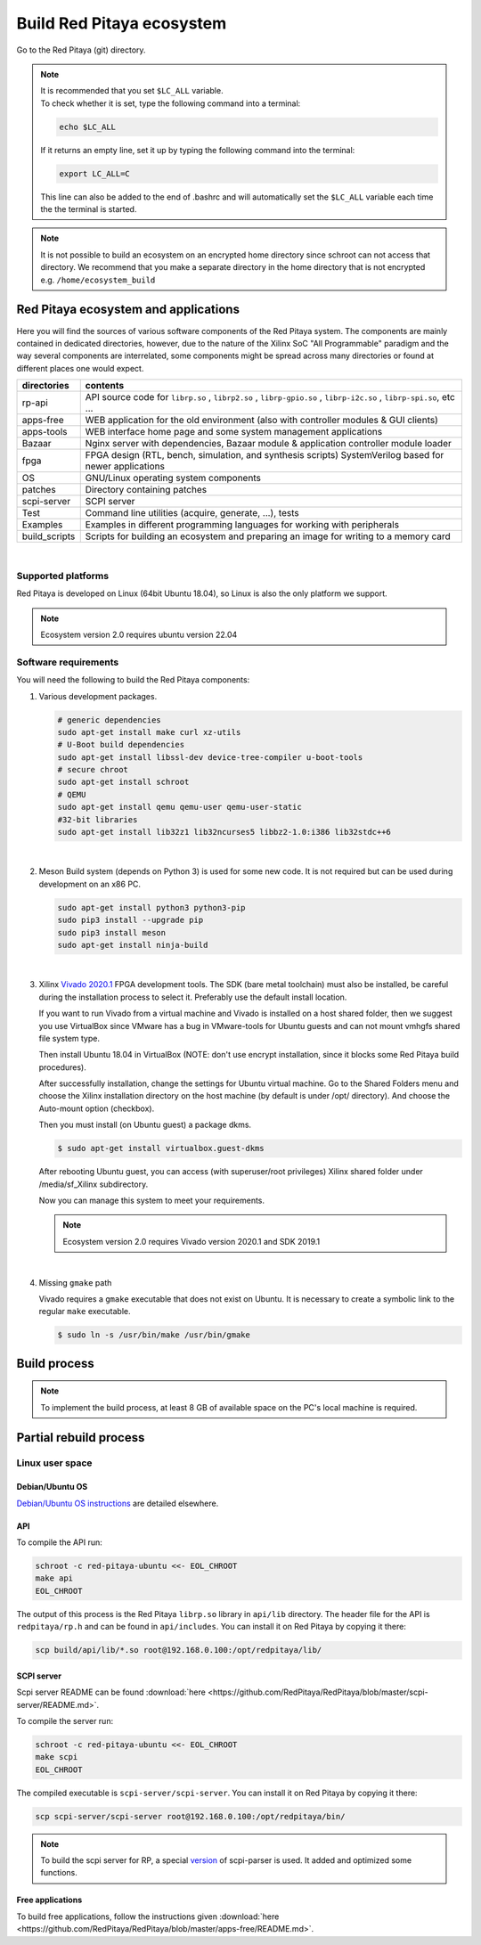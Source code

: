 .. _ecosystem:

##########################
Build Red Pitaya ecosystem
##########################

Go to the Red Pitaya (git) directory.

.. note::
   
   | It is recommended that you set ``$LC_ALL`` variable.
   | To check whether it is set, type the following command into a terminal:
   
   .. code-block:: shell-session
      
       echo $LC_ALL

   If it returns an empty line, set it up by typing the following command into the terminal:

   .. code-block:: shell-session
      
       export LC_ALL=C
   
   This line can also be added to the end of .bashrc and will automatically set the ``$LC_ALL`` variable each time the 
   the terminal is started.

   
.. note::
    
    It is not possible to build an ecosystem on an encrypted home directory since schroot can not access that 
    directory. We recommend that you make a separate directory in the home directory that is not encrypted e.g. 
    ``/home/ecosystem_build``

       
=====================================
Red Pitaya ecosystem and applications
=====================================

Here you will find the sources of various software components of the
Red Pitaya system. The components are mainly contained in dedicated
directories, however, due to the nature of the Xilinx SoC "All 
Programmable" paradigm and the way several components are interrelated,
some components might be spread across many directories or found at
different places one would expect.


+--------------+-------------------------------------------------------------------------------------------------------------------------------------------------+
| directories  | contents                                                                                                                                        |
+==============+=================================================================================================================================================+
| rp-api       | API source code for ``librp.so`` , ``librp2.so`` , ``librp-gpio.so`` , ``librp-i2c.so`` , ``librp-spi.so``, etc ...                             |
+--------------+-------------------------------------------------------------------------------------------------------------------------------------------------+
| apps-free    | WEB application for the old environment (also with controller modules & GUI clients)                                                            |
+--------------+-------------------------------------------------------------------------------------------------------------------------------------------------+
| apps-tools   | WEB interface home page and some system management applications                                                                                 |
+--------------+-------------------------------------------------------------------------------------------------------------------------------------------------+
| Bazaar       | Nginx server with dependencies, Bazaar module & application controller module loader                                                            |
+--------------+-------------------------------------------------------------------------------------------------------------------------------------------------+
| fpga         | FPGA design (RTL, bench, simulation, and synthesis scripts) SystemVerilog based for newer applications                                          |
+--------------+-------------------------------------------------------------------------------------------------------------------------------------------------+
| OS           | GNU/Linux operating system components                                                                                                           |
+--------------+-------------------------------------------------------------------------------------------------------------------------------------------------+
| patches      | Directory containing patches                                                                                                                    |
+--------------+-------------------------------------------------------------------------------------------------------------------------------------------------+
| scpi-server  | SCPI server                                                                                                                                     |
+--------------+-------------------------------------------------------------------------------------------------------------------------------------------------+
| Test         | Command line utilities (acquire, generate, ...), tests                                                                                          |
+--------------+-------------------------------------------------------------------------------------------------------------------------------------------------+
| Examples     | Examples in different programming languages for working with peripherals                                                                        |
+--------------+-------------------------------------------------------------------------------------------------------------------------------------------------+
| build_scripts| Scripts for building an ecosystem and preparing an image for writing to a memory card                                                           |
+--------------+-------------------------------------------------------------------------------------------------------------------------------------------------+

|

-------------------
Supported platforms
-------------------

Red Pitaya is developed on Linux (64bit Ubuntu 18.04),
so Linux is also the only platform we support.

.. note::

   Ecosystem version 2.0 requires ubuntu version 22.04


.. _sys-req-label:

---------------------
Software requirements
---------------------

You will need the following to build the Red Pitaya components:

1. Various development packages.

   .. code-block:: shell-session

      # generic dependencies
      sudo apt-get install make curl xz-utils
      # U-Boot build dependencies
      sudo apt-get install libssl-dev device-tree-compiler u-boot-tools
      # secure chroot
      sudo apt-get install schroot
      # QEMU
      sudo apt-get install qemu qemu-user qemu-user-static
      #32-bit libraries
      sudo apt-get install lib32z1 lib32ncurses5 libbz2-1.0:i386 lib32stdc++6

|

2. Meson Build system (depends on Python 3) is used for some new code.
   It is not required but can be used during development on an x86 PC.

   .. code-block:: shell-session

      sudo apt-get install python3 python3-pip
      sudo pip3 install --upgrade pip
      sudo pip3 install meson
      sudo apt-get install ninja-build

|

3. Xilinx `Vivado 2020.1 <http://www.xilinx.com/support/download.html>`_ FPGA development tools.
   The SDK (bare metal toolchain) must also be installed, be careful during the installation process to select it.
   Preferably use the default install location.

   If you want to run Vivado from a virtual machine and Vivado is installed on a host shared
   folder, then we suggest you use VirtualBox since VMware has a bug in VMware-tools
   for Ubuntu guests and can not mount vmhgfs shared file system type.

   Then install Ubuntu 18.04 in VirtualBox (NOTE: don't use encrypt installation, 
   since it blocks some Red Pitaya build procedures).

   After successfully installation, change the settings for Ubuntu virtual machine.
   Go to the Shared Folders menu and choose the Xilinx installation directory on the host machine
   (by default is under /opt/ directory). And choose the Auto-mount option (checkbox).

   Then you must install (on Ubuntu guest) a package dkms.

   .. code-block:: shell-session

      $ sudo apt-get install virtualbox.guest-dkms

   After rebooting Ubuntu guest, you can access (with superuser/root privileges) Xilinx shared
   folder under /media/sf_Xilinx subdirectory.

   Now you can manage this system to meet your requirements.

   .. note::

      Ecosystem version 2.0 requires Vivado version 2020.1 and SDK 2019.1

|

4. Missing ``gmake`` path

   Vivado requires a ``gmake`` executable that does not exist on Ubuntu. It is necessary to create a symbolic link to the regular ``make`` executable.

   .. code-block:: shell-session

      $ sudo ln -s /usr/bin/make /usr/bin/gmake


.. _build-proc-label:

=============
Build process
=============

.. note::

   To implement the build process, at least 8 GB of available space on the PC's local machine is required.


.. tabs::

   .. group-tab:: Ecosystem 1.04

      **1.** Go to your preferred development directory and clone the Red Pitaya repository from GitHub.
      The choice of specific branches or tags is up to the user.

      .. code-block:: shell-session

         git clone https://github.com/RedPitaya/RedPitaya.git
         cd RedPitaya


      .. note:: 

         You can run a script that builds the ecosystem from the build_scripts folder. |br|
         To build an ecosystem for boards 125-14:

         .. code-block:: shell-session

            cd ./RedPitaya/build_scripts
            sudo ./build_Z10.sh

         To build an ecosystem for board 125-14 (Z7020):

         .. code-block:: shell-session
         
            cd ./RedPitaya/build_scripts
            sudo ./build_Z20_125.sh

         To build an ecosystem for board 125-14 4-Input (Z7020):

         .. code-block:: shell-session
         
            cd ./RedPitaya/build_scripts
            sudo ./build_Z20_4CH.sh

         To build an ecosystem for boards 122-16:

         .. code-block:: shell-session
         
            cd ./RedPitaya/build_scripts
            sudo ./build_Z20.sh

         To build an ecosystem for board 250-12:
         
         .. code-block:: shell-session
         
            cd ./RedPitaya/build_scripts
            sudo ./build_Z250_12.sh   

         or follow the steps of the instructions and build yourself
         
      |

      **2.**  An example script ``settings.sh`` is provided for setting all necessary environment variables.
      The script assumes some default tool install paths, so it might need editing if install paths other than the ones described above were used.

      .. code-block:: shell-session

         settings.sh

      |

      **3.** Prepare a download cache for various source tarballs.
      This is an optional step that will speed up the build process by avoiding downloads for all but the first build.
      There is a default cache path defined in the ``settings.sh`` script, you can edit it and avoid a rebuild the next time.

      .. code-block:: shell-session

         mkdir -p dl
         export DL=$PWD/dl

      |

      **4.** Download the ARM Ubuntu root environment (usually the latest) from Red Pitaya download servers.
      You can also create your root environment following the instructions in :ref:`OS image build instructions <os>`.
      Correct file permissions are required for ``schroot`` to work properly.

      .. code-block:: shell-session

         wget https://downloads.redpitaya.com/downloads/LinuxOS/redpitaya_ubuntu_04-oct-2021.tar.gz
         sudo chown root:root redpitaya_ubuntu_04-oct-2021.tar.gz
         sudo chmod 664 redpitaya_ubuntu_04-oct-2021.tar.gz

      |

      **5.** Create schroot configuration file ``/etc/schroot/chroot.d/red-pitaya-ubuntu.conf``.
      Replace the tarball path stub with the absolute path of the previously downloaded image.
      Replace user names with a comma-separated list of users who should be able to compile Red Pitaya.

      .. code-block:: none

         [red-pitaya-ubuntu]
         description=Red Pitaya Debian/Ubuntu OS image
         type=file
         file=absolute-path-to-red-pitaya-ubuntu.tar.gz
         users=comma-separated-list-of-users-with-access-permissions
         root-users=comma-separated-list-of-users-with-root-access-permissions
         root-groups=root
         profile=desktop
         personality=linux
         preserve-environment=true

      .. note::

         Example of configuration file:

         .. code-block:: shell-session
         
            [red-pitaya-ubuntu]
            description= Red pitaya
            type=file
            file=/home/user/RedPitaya/redpitaya_ubuntu_04-oct-2021.tar.gz
            users=root
            root-users=root
            root-groups=root
            personality=linux
            preserve-environment=true

      |

      **6.** To build everything a few ``make`` steps are required.

      .. code-block:: shell-session

         make -f Makefile.x86
         schroot -c red-pitaya-ubuntu <<- EOL_CHROOT
         make
         EOL_CHROOT
         make -f Makefile.x86 zip

      |

      **7.** If you want to build for 122-16 based on Z7020 Xilinx, you must pass parameter FPGA MODEL=Z20 in the makefile
      This parameter defines how to create projects and should be transferred to all makefiles.

      .. code-block:: shell-session

         make -f Makefile.x86 MODEL=Z20
         schroot -c red-pitaya-ubuntu <<- EOL_CHROOT
         make MODEL=Z20
         EOL_CHROOT
         make -f Makefile.x86 zip MODEL=Z20

      |

      **8.** If you want to build for 125-14 4-Input based on Z7020 Xilinx, you must pass parameter FPGA MODEL=Z20_125_4CH in makefile
      This parameter defines how to create projects and should be transferred to all makefiles.

      .. code-block:: shell-session

         make -f Makefile.x86 MODEL=Z20_125_4CH
         schroot -c red-pitaya-ubuntu <<- EOL_CHROOT
         make MODEL=Z20_125_4CH
         EOL_CHROOT
         make -f Makefile.x86 zip MODEL=Z20_125_4CH

      |

      **9.** If you want to build for 250-12 based on Z7020 Xilinx, you must pass parameter FPGA MODEL=Z20_250_12 in the makefile
      This parameter defines how to create projects and should be transferred to all makefiles.

      .. code-block:: shell-session

         make -f Makefile.x86 MODEL=Z20_250_12
         schroot -c red-pitaya-ubuntu <<- EOL_CHROOT
         make MODEL=Z20_250_12
         EOL_CHROOT
         make -f Makefile.x86 zip MODEL=Z20_250_12

      |

      To get an interactive ARM shell do.

      .. code-block:: shell-session

         schroot -c red-pitaya-ubuntu
   
   .. group-tab:: Ecosystem 2.00 and up

      **1.** Go to your preferred development directory and clone the Red Pitaya repository from GitHub.
      The choice of specific branches or tags is up to the user.

      .. code-block:: shell-session

         git clone https://github.com/RedPitaya/RedPitaya.git
         cd RedPitaya

      .. note:: 

         You can run a script that builds the ecosystem from the build_scripts folder. |br|
         To build an ecosystem for all boards:

         .. code-block:: shell-session

            cd ./RedPitaya/build_scripts
            sudo ./build_OS.sh

         or follow the steps of the instructions and build yourself
         
      |

      **2.**  An example script ``settings.sh`` is provided for setting all necessary environment variables.
      The script assumes some default tool install paths, so it might need editing if install paths other than the ones described above were used.

      .. code-block:: shell-session

         settings.sh

      |

      **3.** Prepare a download cache for various source tarballs.
      This is an optional step that will speed up the build process by avoiding downloads for all but the first build.
      There is a default cache path defined in the ``settings.sh`` script, you can edit it and avoid a rebuild the next time.

      .. code-block:: shell-session

         mkdir -p dl
         export DL=$PWD/dl

      |

      **4.** Download the ARM Ubuntu root environment (usually the latest) from Red Pitaya download servers.
      You can also create your root environment following the instructions in :ref:`OS image build instructions <os>`.
      Correct file permissions are required for ``schroot`` to work properly.

      .. code-block:: shell-session

         wget https://downloads.redpitaya.com/downloads/LinuxOS/redpitaya_OS_16-03-48_03-Nov-2022.tar.gz
         sudo chown root:root redpitaya_OS_16-03-48_03-Nov-2022.tar.gz
         sudo chmod 664 redpitaya_OS_16-03-48_03-Nov-2022.tar.gz

      |

      **5.** Create schroot configuration file ``/etc/schroot/chroot.d/red-pitaya-ubuntu.conf``.
      Replace the tarball path stub with the absolute path of the previously downloaded image.
      Replace user names with a comma-separated list of users who should be able to compile Red Pitaya.

      .. code-block:: none

         [red-pitaya-ubuntu]
         description=Red Pitaya Debian/Ubuntu OS image
         type=file
         file=absolute-path-to-red-pitaya-ubuntu.tar.gz
         users=comma-separated-list-of-users-with-access-permissions
         root-users=comma-separated-list-of-users-with-root-access-permissions
         root-groups=root
         profile=desktop
         personality=linux
         preserve-environment=true

      .. note::

         Example of configuration file:

         .. code-block:: shell-session
         
            [red-pitaya-ubuntu]
            description= Red pitaya
            type=file
            file=/home/user/RedPitaya/redpitaya_OS_16-03-48_03-Nov-2022.tar.gz
            users=root
            root-users=root
            root-groups=root
            personality=linux
            preserve-environment=true
       
      |

      **6.** To build everything a few ``make`` steps are required.

      .. code-block:: shell-session

         make -f Makefile.x86
         schroot -c red-pitaya-ubuntu <<- EOL_CHROOT
         make
         EOL_CHROOT
         make -f Makefile.x86 zip

      |

      To get an interactive ARM shell do.

      .. code-block:: shell-session

         schroot -c red-pitaya-ubuntu

      .. note::

         Ecosystem Build 2.0 cannot build for a specific board model as it was in version 1.04. Differences only in the assembly of FPGA for specific models.


=======================
Partial rebuild process
=======================

.. tabs::

   .. group-tab:: Ecosystem 1.04

      The next components can be built separately.
      By default, the project is built for RedPitaya 125-14 (Z7010), if necessary build for the (RedPitaya 122-16) Z7020, use the parameter MODEL=Z20 and parameter MODEL=Z20_250_12 for RedPitaya (250-12) Z7020.

      * FPGA + device tree
      * u-Boot
      * Linux kernel
      * Debian/Ubuntu OS
      * API
      * SCPI server
      * free applications

      |

      **Base system**

      Here the *base system* represents everything before Linux user space.

      To be able to compile FPGA and cross-compile *base system* software, it is necessary to set up the Vivado FPGA tools and ARM SDK.


      .. code-block:: shell-session

         $ . settings.sh

      On some systems (including Ubuntu 18.04) the library setup provided by Vivado conflicts with default system libraries.
      To avoid this, disable library overrides specified by Vivado.

      .. code-block:: shell-session

         $ export LD_LIBRARY_PATH=""

      Once an ecosystem is built, it can be packaged into an archive for ease of use.


      .. code-block:: shell-session

         $ make -f Makefile.x86 zip

      |

      ***FPGA and device tree sources***


      .. code-block:: shell-session

         $ make -f Makefile.x86 fpga

      Detailed instructions are provided for :ref:`building the FPGA <buildprocess>`
      including some :ref:`device tree details <devicetree>`.

      **Device Tree compiler + overlay patches**

      Download the Device Tree compiler with overlay patches from Pantelis Antoniou.
      Compile and install it.
      Otherwise, a binary is available in ``tools/dtc``.

      .. code-block:: shell-session

         $ sudo apt-get install flex bison
         $ git clone git@github.com:pantoniou/dtc.git
         $ cd dtc
         $ git checkout overlays
         $ make
         $ sudo make install PREFIX=/usr

      |

      ***U-boot***

      To build the U-Boot binary and boot scripts (used to select between booting into Buildroot or Debian/Ubuntu):

      .. code-block:: shell-session

         make -f Makefile.x86 u-boot

      The build process downloads the Xilinx version of U-Boot sources from Github, applies patches, and starts the build process.
      Patches are available in the ``patches/`` directory.

      |

      ***Linux kernel and device tree binaries***

      To build a Linux image:

      .. code-block:: shell-session

         make -f Makefile.x86 linux
         make -f Makefile.x86 linux-install
         make -f Makefile.x86 devicetree
         make -f Makefile.x86 devicetree-install

      The build process downloads the Xilinx version of Linux sources from Github, applies patches, and starts the build process.
      Patches are available in the ``patches/`` directory.

      |

      ***Boot file***

      The created boot file contains FSBL, FPGA bitstream, and U-Boot binary.

      .. code-block:: shell-session

         make -f Makefile.x86 boot
   
   .. group-tab:: Ecosystem 2.00 and up

      The next components can be built separately.

      * FPGA + overlays     
      * u-Boot
      * Linux kernel
      * API
      * SCPI server
      * Console tools and web app

      |

      **Base system**

      Here the *base system* represents everything before Linux user space.

      To be able to compile FPGA and cross-compile *base system* software, it is necessary to set up the Vivado FPGA tools and ARM SDK.


      .. code-block:: shell-session

         ./settings.sh
         export CROSS_COMPILE=arm-linux-gnueabihf-
         export ARCH=arm
         export PATH=$PATH:/opt/Xilinx/Xilinx/Vivado/2020.1/bin
         export PATH=$PATH:/opt/Xilinx/SDK/2019.1/bin
         export PATH=$PATH:/opt/Xilinx/SDK/2019.1/gnu/aarch32/lin/gcc-arm-linux-gnueabi/bin/


      Once an ecosystem is built, it can be packaged into an archive for ease of use.


      .. code-block:: shell-session

         $ make -f Makefile.x86 zip

      |

      ***FPGA and overlays***

      Each FPGA version uses its overlay with the devices necessary to work with FPGA. Previously, the device tree was fixed for a specific FPGA version and board. |br|
      For each board, you need to call the assembly with the board version parameters. But to speed up the build, you can skip the unnecessary version.

      .. code-block:: shell-session

         make -f Makefile.x86 fpga MODEL=Z10
         make -f Makefile.x86 fpga MODEL=Z20
         make -f Makefile.x86 fpga MODEL=Z20_125
         make -f Makefile.x86 fpga MODEL=Z20_125_4CH
         make -f Makefile.x86 fpga MODEL=Z20_250_12

      Detailed instructions are provided for :ref:`building the FPGA <buildprocess>`

      |

      ***U-boot*** 

      To build the U-Boot binary and boot scripts:

      .. code-block:: shell-session

         make -f Makefile.x86 boot

      The build process downloads the Xilinx version of U-Boot sources from Github, applies patches, and starts the build process.
      Patches are available in the ``patches/`` directory.

      .. note::

         The script builds two versions of boot.bin files. One version is for boards with 512 MB RAM, the second version is for boards with 1 GB of RAM. There are also two versions of the Linux kernel boot scripts.

      .. note::
         
         The device tree for ``uboot`` is built using prepared files located in the `dts_uboot` folder. The device tree defines the minimum requirements for peripherals in order for the board to start.

      |

      ***Linux kernel and device tree binaries***

      To build a Linux image:

      .. code-block:: shell-session

         make -f Makefile.x86 linux
         make -f Makefile.x86 devicetree

      The build process downloads the Xilinx version of Linux sources from Github, applies patches, and starts the build process.
      Patches are available in the ``patches/`` directory.

      .. note:: 

         To build device trees, you must first build the necessary FPGA projects for the required boards. Since dtb and dts files are built based on FPGA `barebone` projects.

      |

      ***API + SCPI server + Web Applications***

      You can build separately each of the projects. The build requires a Linux image, see :ref:`Build process <build-proc-label>`.
      Use cases are shown below.:

      .. code-block:: shell-session

         schroot -c red-pitaya-ubuntu <<- EOL_CHROOT
         make api
         make nginx
         make scpi
         make sdr
         make bode
         make monitor
         make generator
         make acquire
         make calib
         make daisy_tool
         make spectrum
         make led_control
         make ecosystem
         make updater
         make main_menu
         make scpi_manager
         make streaming_manager
         make calib_app
         make network_manager
         make jupyter_manager
         EOL_CHROOT

      .. note::

         Possible options for individual assemblies are listed. Some of them depend on each other. You can build everything at once if you start the build with `make all`.


----------------
Linux user space
----------------

Debian/Ubuntu OS
~~~~~~~~~~~~~~~~

`Debian/Ubuntu OS instructions <https://github.com/RedPitaya/RedPitaya/tree/master/OS/debian>`_ are detailed elsewhere.


API
~~~

To compile the API run:

.. code-block:: shell-session

   schroot -c red-pitaya-ubuntu <<- EOL_CHROOT
   make api
   EOL_CHROOT

The output of this process is the Red Pitaya ``librp.so`` library in ``api/lib`` directory.
The header file for the API is ``redpitaya/rp.h`` and can be found in ``api/includes``.
You can install it on Red Pitaya by copying it there:

.. code-block:: shell-session

   scp build/api/lib/*.so root@192.168.0.100:/opt/redpitaya/lib/


SCPI server
~~~~~~~~~~~

Scpi server README can be found :download:`here <https://github.com/RedPitaya/RedPitaya/blob/master/scpi-server/README.md>`.

To compile the server run:

.. code-block:: shell-session

   schroot -c red-pitaya-ubuntu <<- EOL_CHROOT
   make scpi
   EOL_CHROOT

The compiled executable is ``scpi-server/scpi-server``.
You can install it on Red Pitaya by copying it there:

.. code-block:: shell-session

   scp scpi-server/scpi-server root@192.168.0.100:/opt/redpitaya/bin/

.. note::

   To build the scpi server for RP, a special `version <https://github.com/RedPitaya/scpi-parser/tree/redpitaya>`_  of scpi-parser is used. It added and optimized some functions.


Free applications
~~~~~~~~~~~~~~~~~

To build free applications, follow the instructions given :download:`here <https://github.com/RedPitaya/RedPitaya/blob/master/apps-free/README.md>`.


.. |br| raw:: html

   <br/>
